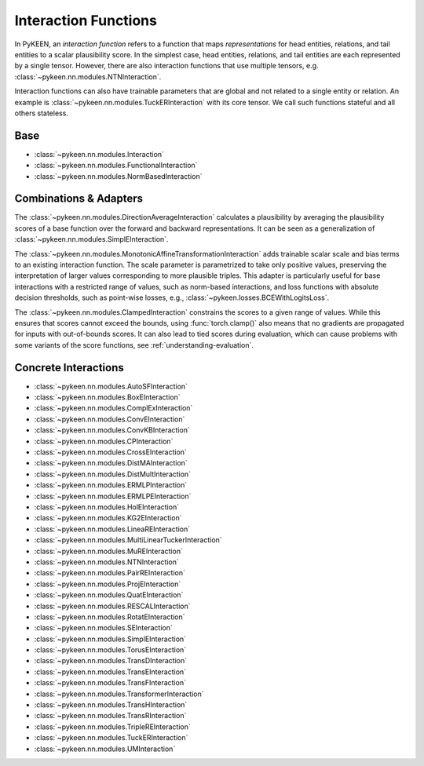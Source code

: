 .. _interactions:

Interaction Functions
=====================

In PyKEEN, an *interaction function* refers to a function that maps *representations* for head entities, relations, and tail entities to a scalar plausibility score. In the simplest case, head entities, relations, and tail entities are each represented by a single tensor. However, there are also interaction functions that use multiple tensors, e.g. :class:`~pykeen.nn.modules.NTNInteraction`.

Interaction functions can also have trainable parameters that are global and not related to a single entity or relation. An example is :class:`~pykeen.nn.modules.TuckERInteraction` with its core tensor. We call such functions stateful and all others stateless.

.. todo::
    - general description, larger is better
    - stateful vs. state-less, extra parameters
    - norm-based / semantic matching & factorization / neural
    - value ranges?
    - properties? (symmetric, etc.)
    - computational complexity?

Base
----
- :class:`~pykeen.nn.modules.Interaction`
- :class:`~pykeen.nn.modules.FunctionalInteraction`
- :class:`~pykeen.nn.modules.NormBasedInteraction`

Combinations & Adapters
-----------------------
The :class:`~pykeen.nn.modules.DirectionAverageInteraction` calculates a plausibility by averaging the plausibility scores of a base function over the forward and backward representations.
It can be seen as a generalization of :class:`~pykeen.nn.modules.SimplEInteraction`.

The :class:`~pykeen.nn.modules.MonotonicAffineTransformationInteraction` adds trainable scalar scale and bias terms to an existing interaction function. The scale parameter is parametrized to take only positive values, preserving the interpretation of larger values corresponding to more plausible triples.
This adapter is particularly useful for base interactions with a restricted range of values, such as norm-based interactions, and loss functions with absolute decision thresholds, such as point-wise losses, e.g., :class:`~pykeen.losses.BCEWithLogitsLoss`.

The :class:`~pykeen.nn.modules.ClampedInteraction` constrains the scores to a given range of values. While this ensures that scores cannot exceed the bounds, using :func:`torch.clamp()` also means that no gradients are propagated for inputs with out-of-bounds scores. It can also lead to tied scores during evaluation, which can cause problems with some variants of the score functions, see :ref:`understanding-evaluation`.


Concrete Interactions
---------------------

- :class:`~pykeen.nn.modules.AutoSFInteraction`
- :class:`~pykeen.nn.modules.BoxEInteraction`
- :class:`~pykeen.nn.modules.ComplExInteraction`
- :class:`~pykeen.nn.modules.ConvEInteraction`
- :class:`~pykeen.nn.modules.ConvKBInteraction`
- :class:`~pykeen.nn.modules.CPInteraction`
- :class:`~pykeen.nn.modules.CrossEInteraction`
- :class:`~pykeen.nn.modules.DistMAInteraction`
- :class:`~pykeen.nn.modules.DistMultInteraction`
- :class:`~pykeen.nn.modules.ERMLPInteraction`
- :class:`~pykeen.nn.modules.ERMLPEInteraction`
- :class:`~pykeen.nn.modules.HolEInteraction`
- :class:`~pykeen.nn.modules.KG2EInteraction`
- :class:`~pykeen.nn.modules.LineaREInteraction`
- :class:`~pykeen.nn.modules.MultiLinearTuckerInteraction`
- :class:`~pykeen.nn.modules.MuREInteraction`
- :class:`~pykeen.nn.modules.NTNInteraction`
- :class:`~pykeen.nn.modules.PairREInteraction`
- :class:`~pykeen.nn.modules.ProjEInteraction`
- :class:`~pykeen.nn.modules.QuatEInteraction`
- :class:`~pykeen.nn.modules.RESCALInteraction`
- :class:`~pykeen.nn.modules.RotatEInteraction`
- :class:`~pykeen.nn.modules.SEInteraction`
- :class:`~pykeen.nn.modules.SimplEInteraction`
- :class:`~pykeen.nn.modules.TorusEInteraction`
- :class:`~pykeen.nn.modules.TransDInteraction`
- :class:`~pykeen.nn.modules.TransEInteraction`
- :class:`~pykeen.nn.modules.TransFInteraction`
- :class:`~pykeen.nn.modules.TransformerInteraction`
- :class:`~pykeen.nn.modules.TransHInteraction`
- :class:`~pykeen.nn.modules.TransRInteraction`
- :class:`~pykeen.nn.modules.TripleREInteraction`
- :class:`~pykeen.nn.modules.TuckERInteraction`
- :class:`~pykeen.nn.modules.UMInteraction`
